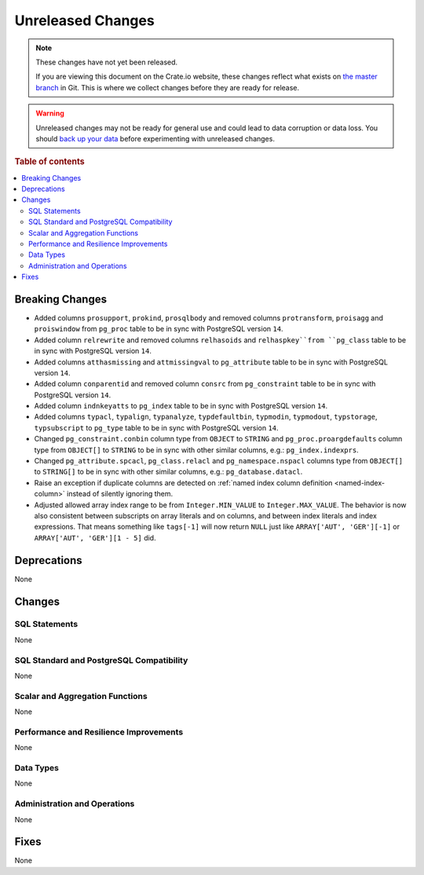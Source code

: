 
==================
Unreleased Changes
==================

.. NOTE::

    These changes have not yet been released.

    If you are viewing this document on the Crate.io website, these changes
    reflect what exists on `the master branch`_ in Git. This is where we
    collect changes before they are ready for release.

.. WARNING::

    Unreleased changes may not be ready for general use and could lead to data
    corruption or data loss. You should `back up your data`_ before
    experimenting with unreleased changes.

.. _the master branch: https://github.com/crate/crate
.. _back up your data: https://crate.io/docs/crate/reference/en/latest/admin/snapshots.html

.. DEVELOPER README
.. ================

.. Changes should be recorded here as you are developing CrateDB. When a new
.. release is being cut, changes will be moved to the appropriate release notes
.. file.

.. When resetting this file during a release, leave the headers in place, but
.. add a single paragraph to each section with the word "None".

.. Always cluster items into bigger topics. Link to the documentation whenever feasible.
.. Remember to give the right level of information: Users should understand
.. the impact of the change without going into the depth of tech.

.. rubric:: Table of contents

.. contents::
   :local:


Breaking Changes
================

- Added columns ``prosupport``, ``prokind``, ``prosqlbody`` and removed columns
  ``protransform``, ``proisagg`` and ``proiswindow`` from ``pg_proc`` table to
  be in sync with PostgreSQL version ``14``.

- Added column ``relrewrite`` and removed columns ``relhasoids`` and
  ``relhaspkey``from ``pg_class`` table to be in sync with PostgreSQL version
  ``14``.

- Added columns ``atthasmissing`` and ``attmissingval`` to ``pg_attribute`` table
  to be in sync with PostgreSQL version ``14``.

- Added column ``conparentid`` and removed column ``consrc`` from
  ``pg_constraint`` table to be in sync with PostgreSQL version ``14``.

- Added column ``indnkeyatts`` to ``pg_index`` table to be in sync with
  PostgreSQL version ``14``.

- Added columns ``typacl``, ``typalign``, ``typanalyze``, ``typdefaultbin``,
  ``typmodin``, ``typmodout``, ``typstorage``, ``typsubscript`` to ``pg_type``
  table to be in sync with PostgreSQL version ``14``.

- Changed ``pg_constraint.conbin`` column type from ``OBJECT`` to ``STRING`` and
  ``pg_proc.proargdefaults`` column type from ``OBJECT[]`` to ``STRING`` to be
  in sync with other similar columns, e.g.: ``pg_index.indexprs``.

- Changed ``pg_attribute.spcacl``, ``pg_class.relacl`` and
  ``pg_namespace.nspacl`` columns type from ``OBJECT[]`` to ``STRING[]`` to be
  in sync with other similar columns, e.g.: ``pg_database.datacl``.

- Raise an exception if duplicate columns are detected on
  :ref:`named index column definition <named-index-column>` instead of
  silently ignoring them.

- Adjusted allowed array index range to be from ``Integer.MIN_VALUE`` to
  ``Integer.MAX_VALUE``. The behavior is now also consistent between subscripts
  on array literals and on columns, and between index literals and index
  expressions. That means something like ``tags[-1]`` will now return ``NULL``
  just like ``ARRAY['AUT', 'GER'][-1]`` or ``ARRAY['AUT', 'GER'][1 - 5]`` did.


Deprecations
============

None


Changes
=======

SQL Statements
--------------

None


SQL Standard and PostgreSQL Compatibility
-----------------------------------------

None


Scalar and Aggregation Functions
--------------------------------

None


Performance and Resilience Improvements
---------------------------------------

None


Data Types
----------

None


Administration and Operations
-----------------------------

None


Fixes
=====

.. If you add an entry here, the fix needs to be backported to the latest
.. stable branch. You can add a version label (`v/X.Y`) to the pull request for
.. an automated mergify backport.

None
